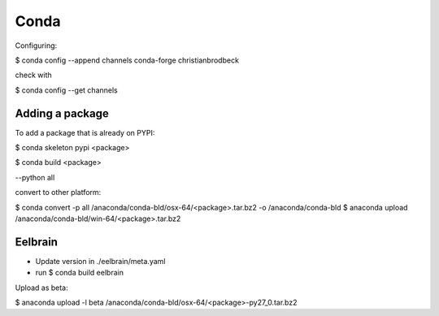 Conda
=====

Configuring:

$ conda config --append channels conda-forge christianbrodbeck

check with

$ conda config --get channels


Adding a package
----------------

To add a package that is already on PYPI:

$ conda skeleton pypi <package>

$ conda build <package>

--python all

convert to other platform:

$ conda convert -p all /anaconda/conda-bld/osx-64/<package>.tar.bz2 -o /anaconda/conda-bld
$ anaconda upload /anaconda/conda-bld/win-64/<package>.tar.bz2


Eelbrain
--------

- Update version in ./eelbrain/meta.yaml
- run $ conda build eelbrain

Upload as beta:

$ anaconda upload -l beta /anaconda/conda-bld/osx-64/<package>-py27_0.tar.bz2
